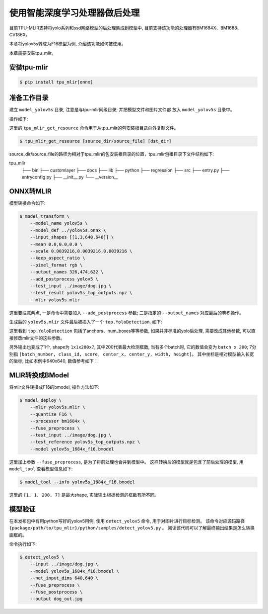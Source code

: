 使用智能深度学习处理器做后处理
=================================
目前TPU-MLIR支持将yolo系列和ssd网络模型的后处理集成到模型中, 目前支持该功能的处理器有BM1684X、BM1688、CV186X。

本章将yolov5s转成为F16模型为例, 介绍该功能如何被使用。

本章需要安装tpu_mlir。


安装tpu-mlir
------------------

.. code-block:: shell

   $ pip install tpu_mlir[onnx]


准备工作目录
------------------

建立 ``model_yolov5s`` 目录, 注意是与tpu-mlir同级目录; 并把模型文件和图片文件都
放入 ``model_yolov5s`` 目录中。


操作如下:

.. code-block:: shell
   :linenos:

   $ mkdir yolov5s_onnx && cd yolov5s_onnx
   $ wget https://github.com/ultralytics/yolov5/releases/download/v6.0/yolov5s.onnx
   $ tpu_mlir_get_resource regression/dataset/COCO2017 .
   $ tpu_mlir_get_resource regression/image .
   $ mkdir workspace && cd workspace


这里的 ``tpu_mlir_get_resource`` 命令用于从tpu_mlir的包安装根目录向外复制文件。

.. code-block:: shell

  $ tpu_mlir_get_resource [source_dir/source_file] [dst_dir]

source_dir/source_file的路径为相对于tpu_mlir的包安装根目录的位置，tpu_mlir包根目录下文件结构如下:

.. code ::
tpu_mlir
    ├── bin
    ├── customlayer
    ├── docs
    ├── lib
    ├── python
    ├── regression
    ├── src
    ├── entry.py
    ├── entryconfig.py
    ├── __init__.py
    └── __version__

ONNX转MLIR
--------------------

模型转换命令如下:

.. code-block:: shell

   $ model_transform \
       --model_name yolov5s \
       --model_def ../yolov5s.onnx \
       --input_shapes [[1,3,640,640]] \
       --mean 0.0,0.0,0.0 \
       --scale 0.0039216,0.0039216,0.0039216 \
       --keep_aspect_ratio \
       --pixel_format rgb \
       --output_names 326,474,622 \
       --add_postprocess yolov5 \
       --test_input ../image/dog.jpg \
       --test_result yolov5s_top_outputs.npz \
       --mlir yolov5s.mlir

这里要注意两点, 一是命令中需要加入 ``--add_postprocess`` 参数; 二是指定的 ``--output_names`` 对应最后的卷积操作。

生成后的 ``yolov5s.mlir`` 文件最后被插入了一个 ``top.YoloDetection``, 如下:

.. code-block:: text
    :linenos:

    %260 = "top.Weight"() : () -> tensor<255x512x1x1xf32> loc(#loc261)
    %261 = "top.Weight"() : () -> tensor<255xf32> loc(#loc262)
    %262 = "top.Conv"(%253, %260, %261) {dilations = [1, 1], do_relu = false, group = 1 : i64, kernel_shape = [1, 1], pads = [0, 0, 0, 0], relu_limit = -1.000000e+00 : f64, strides = [1, 1]} : (tensor<1x512x20x20xf32>, tensor<255x512x1x1xf32>, tensor<255xf32>) -> tensor<1x255x20x20xf32> loc(#loc263)
    %263 = "top.YoloDetection"(%256, %259, %262) {agnostic_nms = false, anchors = [10, 13, 16, 30, 33, 23, 30, 61, 62, 45, 59, 119, 116, 90, 156, 198, 373, 326], class_num = 80 : i64, keep_topk = 200 : i64, net_input_h = 640 : i64, net_input_w = 640 : i64, nms_threshold = 5.000000e-01 : f64, num_boxes = 3 : i64, obj_threshold = 5.000000e-01 : f64, version = "yolov5"} : (tensor<1x255x80x80xf32>, tensor<1x255x40x40xf32>, tensor<1x255x20x20xf32>) -> tensor<1x1x200x7xf32> loc(#loc264)
    return %263 : tensor<1x1x200x7xf32> loc(#loc)

这里看到 ``top.YoloDetection`` 包括了anchors、num_boxes等等参数, 如果并非标准的yolo后处理, 需要改成其他参数, 可以直接修改mlir文件的这些参数。

另外输出也变成了1个, shape为 ``1x1x200x7``, 其中200代表最大检测框数, 当有多个batch时, 它的数值会变为 ``batch x 200``;
7分别指 ``[batch_number, class_id, score, center_x, center_y, width, height]``。
其中坐标是相对模型输入长宽的坐标, 比如本例中640x640, 数值参考如下：

.. code-block:: text
    :linenos:

    [0., 16., 0.924488, 184.21094, 401.21973, 149.66412, 268.50336 ]


MLIR转换成BModel
--------------------

将mlir文件转换成F16的bmodel, 操作方法如下:

.. code-block:: shell

   $ model_deploy \
       --mlir yolov5s.mlir \
       --quantize F16 \
       --processor bm1684x \
       --fuse_preprocess \
       --test_input ../image/dog.jpg \
       --test_reference yolov5s_top_outputs.npz \
       --model yolov5s_1684x_f16.bmodel

这里加上参数 ``--fuse_preprocess``, 是为了将前处理也合并到模型中。
这样转换后的模型就是包含了前后处理的模型, 用 ``model_tool`` 查看模型信息如下:

.. code-block:: shell

   $ model_tool --info yolov5s_1684x_f16.bmodel


.. code-block:: text
    :linenos:

    bmodel version: B.2.2
    processor: BM1684X
    create time: Fri May 26 16:30:20 2023

    kernel_module name: libbm1684x_kernel_module.so
    kernel_module size: 2037536
    ==========================================
    net 0: [yolov5s]  static
    ------------
    stage 0:
    subnet number: 2
    input: images_raw, [1, 3, 640, 640], uint8, scale: 1, zero_point: 0
    output: yolo_post, [1, 1, 200, 7], float32, scale: 1, zero_point: 0

    device mem size: 24970588 (coeff: 14757888, instruct: 1372, runtime: 10211328)
    host mem size: 0 (coeff: 0, runtime: 0)

这里的 ``[1, 1, 200, 7]`` 是最大shape, 实际输出根据检测的框数有所不同。

模型验证
-------------

在本发布包中有用python写好的yolov5用例, 使用 ``detect_yolov5`` 命令, 用于对图片进行目标检测。
该命令对应源码路径 ``{package/path/to/tpu_mlir}/python/samples/detect_yolov5.py`` 。
阅读该代码可以了解最终输出结果是怎么转换画框的。

命令执行如下:

.. code-block:: shell

   $ detect_yolov5 \
       --input ../image/dog.jpg \
       --model yolov5s_1684x_f16.bmodel \
       --net_input_dims 640,640 \
       --fuse_preprocess \
       --fuse_postprocess \
       --output dog_out.jpg
